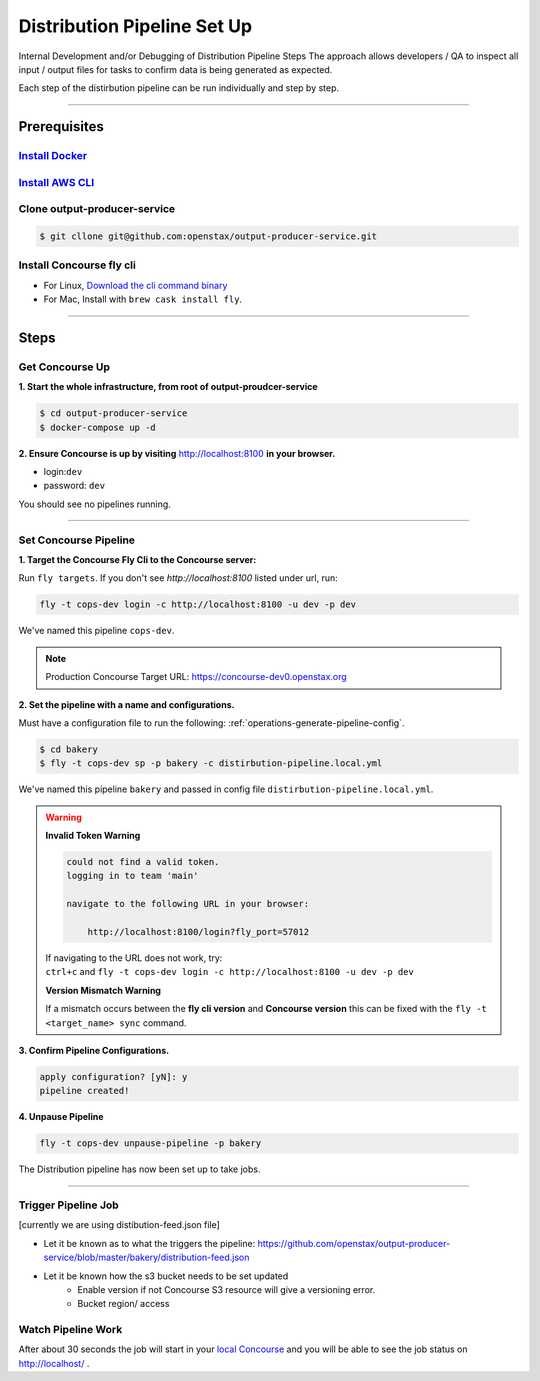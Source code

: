 .. _distribution-pipeline-steps:

############################
Distribution Pipeline Set Up
############################

Internal Development and/or Debugging of Distribution Pipeline Steps
The approach allows developers / QA to inspect all input / output files for tasks 
to confirm data is being generated as expected.

Each step of the distirbution pipeline can be run individually and step by step.

----

*************
Prerequisites
*************

`Install Docker <https://docs.docker.com/get-docker/>`_
=========================================================

`Install AWS CLI <https://aws.amazon.com/cli/>`_
================================================

Clone output-producer-service
=============================

.. code-block:: bash

    $ git cllone git@github.com:openstax/output-producer-service.git

Install Concourse fly cli
===========================
  
- For Linux, `Download the cli command binary <https://concourse-ci.org/quick-start.html>`_
- For Mac, Install with ``brew cask install fly``.  

----

*****
Steps
*****

Get Concourse Up
================

**1. Start the whole infrastructure, from root of output-proudcer-service**

.. code-block:: bash

   $ cd output-producer-service
   $ docker-compose up -d

**2. Ensure Concourse is up by visiting** `http://localhost:8100 <http://localhost:8100>`_ **in your browser.**

* login:``dev``
* password: ``dev``

You should see no pipelines running.

-------

Set Concourse Pipeline
======================

**1. Target the Concourse Fly Cli to the Concourse server:**

Run ``fly targets``. If you don't see `http://localhost:8100` listed under url, run:

.. code-block:: bash

   fly -t cops-dev login -c http://localhost:8100 -u dev -p dev

We've named this pipeline ``cops-dev``.

.. note:: 
   Production Concourse Target URL: https://concourse-dev0.openstax.org 

**2. Set the pipeline with a name and configurations.**

Must have a configuration file to run the following: :ref:`operations-generate-pipeline-config`.

.. code-block:: bash

    $ cd bakery
    $ fly -t cops-dev sp -p bakery -c distirbution-pipeline.local.yml

We've named this pipeline ``bakery`` and passed in config file ``distirbution-pipeline.local.yml``.

..  warning::

    **Invalid Token Warning**

    .. code-block:: bash

        could not find a valid token.
        logging in to team 'main'

        navigate to the following URL in your browser:

            http://localhost:8100/login?fly_port=57012

    | If navigating to the URL does not work, try:  
    | ``ctrl+c`` and  ``fly -t cops-dev login -c http://localhost:8100 -u dev -p dev``

    **Version Mismatch Warning**

    If a mismatch occurs between the **fly cli version** and **Concourse version**
    this can be fixed with the ``fly -t <target_name> sync`` command.



**3. Confirm Pipeline Configurations.**

.. code-block:: bash

    apply configuration? [yN]: y
    pipeline created!

**4. Unpause Pipeline**

.. code-block:: bash

   fly -t cops-dev unpause-pipeline -p bakery

The Distribution pipeline has now been set up to take jobs.

-------

Trigger Pipeline Job
====================

[currently we are using distibution-feed.json file]

- Let  it be known as to what the triggers the pipeline: https://github.com/openstax/output-producer-service/blob/master/bakery/distribution-feed.json
- Let it be known how the s3 bucket needs to be set updated
    - Enable version if not Concourse S3 resource will give a versioning error.
    - Bucket region/ access

Watch Pipeline Work
====================

After about 30 seconds the job will start in your
`local Concourse <http://localhost:8100>`_ and you will be able to see the job status on `http://localhost/ <http://localhost/>`_ .
